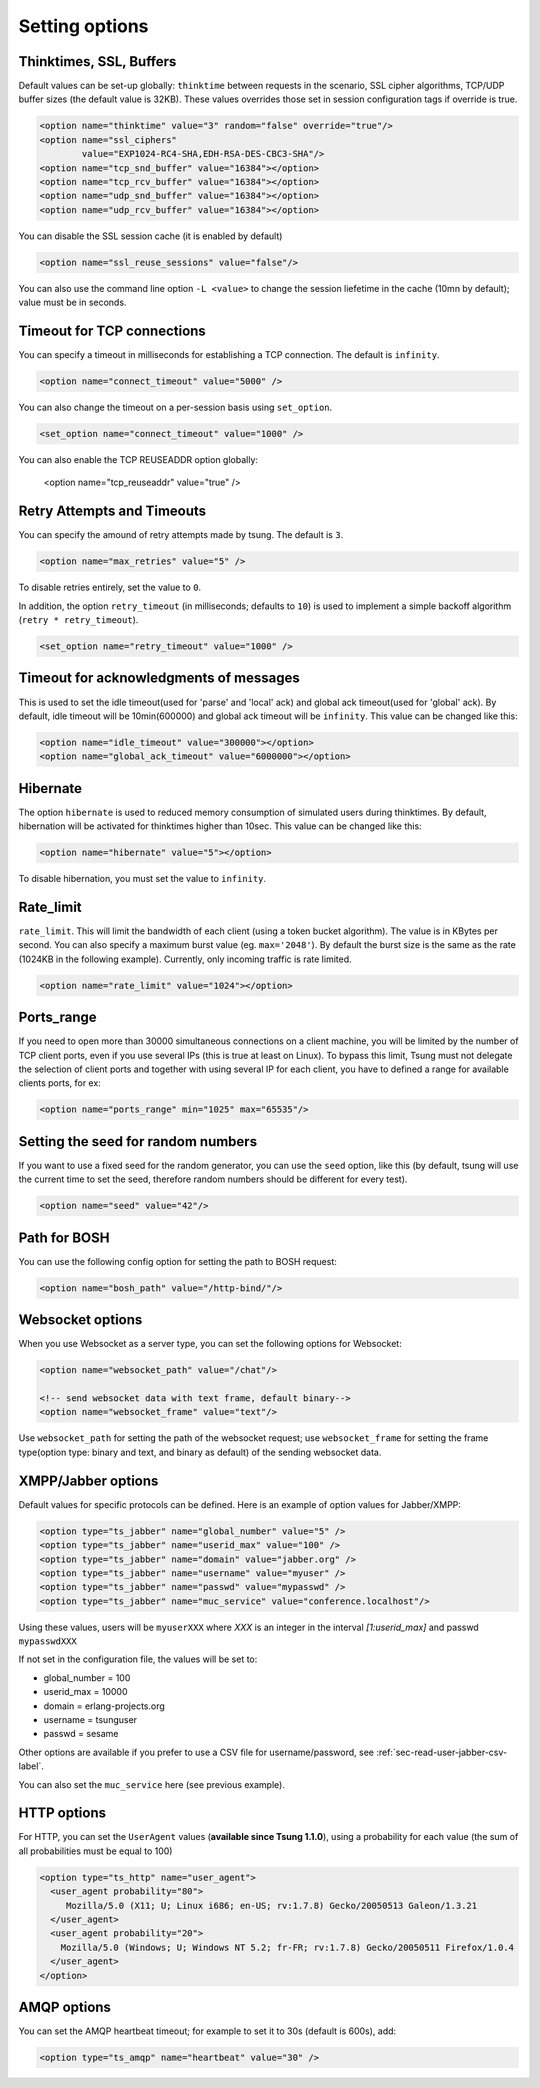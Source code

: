 .. index:: options
.. _sec-options-label:

Setting options
===============

.. index:: override
.. index:: thinktime
.. index:: ssl_ciphers
.. index:: ssl_reuse_sessions
.. index:: tcp_snd_buffer
.. index:: tcp_rcv_buffer
.. index:: udp_snd_buffer
.. index:: udp_rcv_buffer

Thinktimes, SSL, Buffers
------------------------

Default values can be set-up globally: ``thinktime`` between requests
in the scenario, SSL cipher algorithms, TCP/UDP buffer sizes (the
default value is 32KB). These values overrides those set in session
configuration tags if override is true.

.. code-block:: xml

 <option name="thinktime" value="3" random="false" override="true"/>
 <option name="ssl_ciphers"
         value="EXP1024-RC4-SHA,EDH-RSA-DES-CBC3-SHA"/>
 <option name="tcp_snd_buffer" value="16384"></option>
 <option name="tcp_rcv_buffer" value="16384"></option>
 <option name="udp_snd_buffer" value="16384"></option>
 <option name="udp_rcv_buffer" value="16384"></option>

.. versionadded:: 1.5.2

You can disable the SSL session cache (it is enabled by default)

.. code-block:: xml

 <option name="ssl_reuse_sessions" value="false"/>

You can also use the command line option ``-L <value>`` to change the
session liefetime in the cache (10mn by default); value must be in seconds.

.. index:: idle_timeout
.. index:: global_ack_timeout

Timeout for TCP connections
---------------------------------------

.. versionadded:: 1.5.2

You can specify a timeout in milliseconds for establishing a TCP connection. The default is ``infinity``.

.. code-block:: xml

 <option name="connect_timeout" value="5000" />


You can also change the timeout on a per-session basis using ``set_option``.

.. code-block:: xml

 <set_option name="connect_timeout" value="1000" />

You can also enable the TCP REUSEADDR option globally:

 <option name="tcp_reuseaddr" value="true" />


Retry Attempts and Timeouts
---------------------------------------

.. versionadded:: 1.5.2

You can specify the amound of retry attempts made by tsung. The default is ``3``.

.. code-block:: xml

 <option name="max_retries" value="5" />

To disable retries entirely, set the value to ``0``.

In addition, the option ``retry_timeout`` (in milliseconds; defaults to ``10``) is used to implement a
simple backoff algorithm (``retry * retry_timeout``).

.. code-block:: xml

 <set_option name="retry_timeout" value="1000" />



Timeout for acknowledgments of messages
---------------------------------------

This is used to set the idle timeout(used for 'parse' and 'local' ack) and
global ack timeout(used for 'global' ack). By default, idle timeout will be
10min(600000) and global ack timeout will be ``infinity``. This value
can be changed like this:

.. code-block:: xml

 <option name="idle_timeout" value="300000"></option>
 <option name="global_ack_timeout" value="6000000"></option>


.. index:: hibernate

Hibernate
---------

.. versionadded:: 1.3.1

The option ``hibernate`` is used to reduced memory consumption of
simulated users during thinktimes. By default, hibernation will be
activated for thinktimes higher than 10sec. This value can be changed
like this:

.. code-block:: xml

  <option name="hibernate" value="5"></option>


To disable hibernation, you must set the value to ``infinity``.

.. index:: rate_limit

Rate_limit
----------

.. versionadded:: 1.4.0

``rate_limit``. This will limit the bandwidth of each client
(using a token bucket algorithm). The value is in KBytes per
second. You can also specify a maximum burst value
(eg. ``max='2048'``). By default the burst size is the same as
the rate (1024KB in the following example). Currently, only incoming
traffic is rate limited.

.. code-block:: xml

  <option name="rate_limit" value="1024"></option>


Ports_range
-----------

If you need to open more than 30000 simultaneous connections on a
client machine, you will be limited by the number of TCP client ports,
even if you use several IPs (this is true at least on Linux). To
bypass this limit, Tsung must not delegate the selection of client
ports and together with using several IP for each client,
you have to defined a range for available clients ports, for ex:

.. code-block:: xml

  <option name="ports_range" min="1025" max="65535"/>


.. index:: seed

Setting the seed for random numbers
------------------------------------

If you want to use a fixed seed for the random generator, you can use
the ``seed`` option, like this (by default, tsung will use the
current time to set the seed, therefore random numbers should be
different for every test).

.. code-block:: xml

  <option name="seed" value="42"/>


Path for BOSH
------------------

You can use the following config option for setting the path to BOSH
request:

.. code-block:: xml

  <option name="bosh_path" value="/http-bind/"/>

.. _jabber-options-label:


Websocket options
------------------

When you use Websocket as a server type, you can set the following options
for Websocket:

.. code-block:: xml

  <option name="websocket_path" value="/chat"/>

  <!-- send websocket data with text frame, default binary-->
  <option name="websocket_frame" value="text"/>

Use ``websocket_path`` for setting the path of the websocket request; use
``websocket_frame`` for setting the frame type(option type: binary and text,
and binary as default) of the sending websocket data.


XMPP/Jabber options
-------------------


Default values for specific protocols can be defined. Here is an
example of option values for Jabber/XMPP:

.. code-block:: xml

  <option type="ts_jabber" name="global_number" value="5" />
  <option type="ts_jabber" name="userid_max" value="100" />
  <option type="ts_jabber" name="domain" value="jabber.org" />
  <option type="ts_jabber" name="username" value="myuser" />
  <option type="ts_jabber" name="passwd" value="mypasswd" />
  <option type="ts_jabber" name="muc_service" value="conference.localhost"/>


Using these values, users will be ``myuserXXX`` where *XXX* is an integer in
the interval *[1:userid_max]* and passwd ``mypasswdXXX``

If not set in the configuration file, the values will be set to:

* global_number = 100
* userid_max    = 10000
* domain   = erlang-projects.org
* username = tsunguser
* passwd   = sesame


Other options are available if you prefer to use a CSV file for
username/password, see :ref:`sec-read-user-jabber-csv-label`.


You can also set the ``muc_service`` here (see previous example).


HTTP options
------------

For HTTP, you can set the ``UserAgent`` values
(**available since Tsung 1.1.0**), using a probability for each
value (the sum of all probabilities must be equal to 100)

.. code-block:: xml

  <option type="ts_http" name="user_agent">
    <user_agent probability="80">
       Mozilla/5.0 (X11; U; Linux i686; en-US; rv:1.7.8) Gecko/20050513 Galeon/1.3.21
    </user_agent>
    <user_agent probability="20">
      Mozilla/5.0 (Windows; U; Windows NT 5.2; fr-FR; rv:1.7.8) Gecko/20050511 Firefox/1.0.4
    </user_agent>
  </option>

AMQP options
------------

You can set the AMQP heartbeat timeout; for example to set it to 30s
(default is 600s), add:

.. code-block:: xml

       <option type="ts_amqp" name="heartbeat" value="30" />
